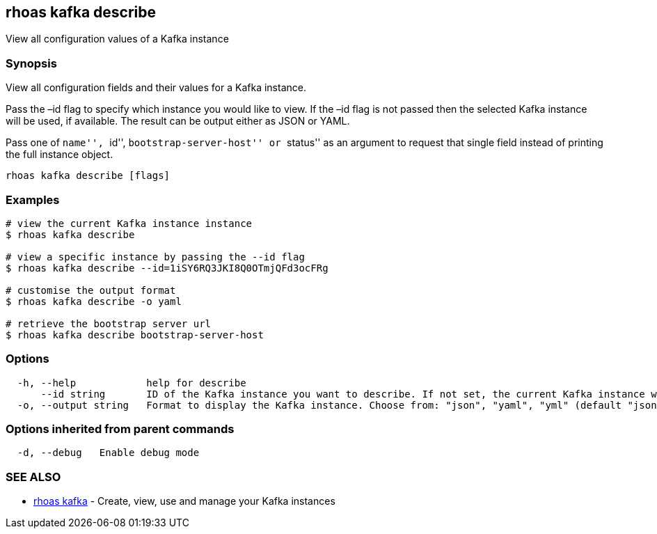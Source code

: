== rhoas kafka describe

View all configuration values of a Kafka instance

=== Synopsis

View all configuration fields and their values for a Kafka instance.

Pass the –id flag to specify which instance you would like to view. If
the –id flag is not passed then the selected Kafka instance will be
used, if available. The result can be output either as JSON or YAML.

Pass one of ``name'', ``id'', ``bootstrap-server-host'' or ``status'' as
an argument to request that single field instead of printing the full
instance object.

....
rhoas kafka describe [flags]
....

=== Examples

....
# view the current Kafka instance instance
$ rhoas kafka describe

# view a specific instance by passing the --id flag
$ rhoas kafka describe --id=1iSY6RQ3JKI8Q0OTmjQFd3ocFRg

# customise the output format
$ rhoas kafka describe -o yaml

# retrieve the bootstrap server url
$ rhoas kafka describe bootstrap-server-host
....

=== Options

....
  -h, --help            help for describe
      --id string       ID of the Kafka instance you want to describe. If not set, the current Kafka instance will be used
  -o, --output string   Format to display the Kafka instance. Choose from: "json", "yaml", "yml" (default "json")
....

=== Options inherited from parent commands

....
  -d, --debug   Enable debug mode
....

=== SEE ALSO

* link:rhoas_kafka.adoc[rhoas kafka] - Create, view, use and manage your
Kafka instances
